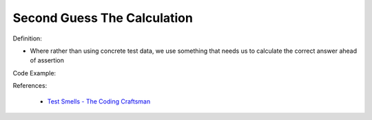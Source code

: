 Second Guess The Calculation 
^^^^^
Definition:

* Where rather than using concrete test data, we use something that needs us to calculate the correct answer ahead of assertion


Code Example:

References:

 * `Test Smells - The Coding Craftsman <https://codingcraftsman.wordpress.com/2018/09/27/test-smells/>`_

